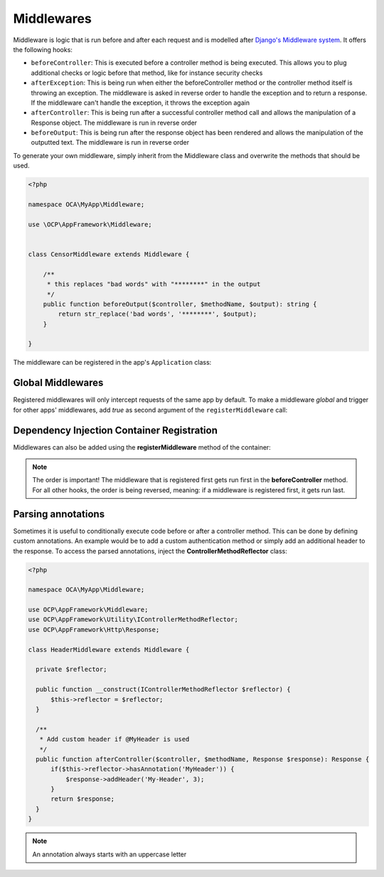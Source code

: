 ===========
Middlewares
===========

.. sectionauthor:: Bernhard Posselt <dev@bernhard-posselt.com>

Middleware is logic that is run before and after each request and is modelled after `Django's Middleware system <https://docs.djangoproject.com/en/dev/topics/http/middleware/>`_. It offers the following hooks:

* ``beforeController``: This is executed before a controller method is being executed. This allows you to plug additional checks or logic before that method, like for instance security checks
* ``afterException``: This is being run when either the beforeController method or the controller method itself is throwing an exception. The middleware is asked in reverse order to handle the exception and to return a response. If the middleware can't handle the exception, it throws the exception again
* ``afterController``: This is being run after a successful controller method call and allows the manipulation of a Response object. The middleware is run in reverse order
* ``beforeOutput``: This is being run after the response object has been rendered and allows the manipulation of the outputted text. The middleware is run in reverse order

To generate your own middleware, simply inherit from the Middleware class and overwrite the methods that should be used.


.. code-block:: php

  <?php

  namespace OCA\MyApp\Middleware;

  use \OCP\AppFramework\Middleware;


  class CensorMiddleware extends Middleware {

      /**
       * this replaces "bad words" with "********" in the output
       */
      public function beforeOutput($controller, $methodName, $output): string {
          return str_replace('bad words', '********', $output);
      }

  }

The middleware can be registered in the app's ``Application`` class:

.. code-block:: php
    :caption: lib/AppInfo/Application.php
    :emphasize-lines: 20

    <?php

    declare(strict_types=1);

    namespace OCA\MyApp\AppInfo;

    use OCA\MyApp\Middleware\CensorMiddleware;
    use OCP\AppFramework\App;
    use OCP\AppFramework\Bootstrap\IBootContext;
    use OCP\AppFramework\Bootstrap\IBootstrap;
    use OCP\AppFramework\Bootstrap\IRegistrationContext;

    class Application extends App implements IBootstrap {

        public function __construct() {
            parent::__construct('myapp');
        }

        public function register(IRegistrationContext $context): void {
            $context->registerMiddleware(CensorMiddleware::class);
        }

        public function boot(IBootContext $context): void {}

    }

.. _global_middlewares:

Global Middlewares
------------------

.. versionadded:: 26

Registered middlewares will only intercept requests of the same app by default. To make a middleware *global* and trigger for other apps' middlewares, add `true` as second argument of the ``registerMiddleware`` call:

.. code-block:: php
    :caption: lib/AppInfo/Application.php
    :emphasize-lines: 20

    <?php

    declare(strict_types=1);

    namespace OCA\MyApp\AppInfo;

    use OCA\MyApp\Middleware\MonitoringMiddleware;
    use OCP\AppFramework\App;
    use OCP\AppFramework\Bootstrap\IBootContext;
    use OCP\AppFramework\Bootstrap\IBootstrap;
    use OCP\AppFramework\Bootstrap\IRegistrationContext;

    class Application extends App implements IBootstrap {

        public function __construct() {
            parent::__construct('myapp');
        }

        public function register(IRegistrationContext $context): void {
            $context->registerMiddleware(MonitoringMiddleware::class, true);
        }

        public function boot(IBootContext $context): void {}

    }

Dependency Injection Container Registration
-------------------------------------------

.. deprecated:: 20

Middlewares can also be added using the **registerMiddleware** method of the container:

.. code-block:: php
  :caption: lib/AppInfo/Application.php
  :emphasize-lines: 14-17

  <?php

  namespace OCA\MyApp\AppInfo;

  use OCP\AppFramework\App;
  use OCP\IServerContainer;
  use OCA\MyApp\Middleware\CensorMiddleware;

  class MyApp extends App {

      public function __construct(array $urlParams = []) {
          parent::__construct('myapp', $urlParams);
  
          $container = $this->getContainer();

          // executed in the order that it is registered
          $container->registerMiddleware(CensorMiddleware::class);
      }
  }


.. note::

  The order is important! The middleware that is registered first gets run first in the **beforeController** method. For all other hooks, the order is being reversed, meaning: if a middleware is registered first, it gets run last.


Parsing annotations 
-------------------

Sometimes it is useful to conditionally execute code before or after a controller method. This can be done by defining custom annotations. An example would be to add a custom authentication method or simply add an additional header to the response. To access the parsed annotations, inject the **ControllerMethodReflector** class:

.. code-block:: php

  <?php

  namespace OCA\MyApp\Middleware;

  use OCP\AppFramework\Middleware;
  use OCP\AppFramework\Utility\IControllerMethodReflector;
  use OCP\AppFramework\Http\Response;

  class HeaderMiddleware extends Middleware {

    private $reflector;

    public function __construct(IControllerMethodReflector $reflector) {
        $this->reflector = $reflector;
    }

    /**
     * Add custom header if @MyHeader is used
     */
    public function afterController($controller, $methodName, Response $response): Response {
        if($this->reflector->hasAnnotation('MyHeader')) {
            $response->addHeader('My-Header', 3);
        }
        return $response;
    }
  }

.. note:: An annotation always starts with an uppercase letter
